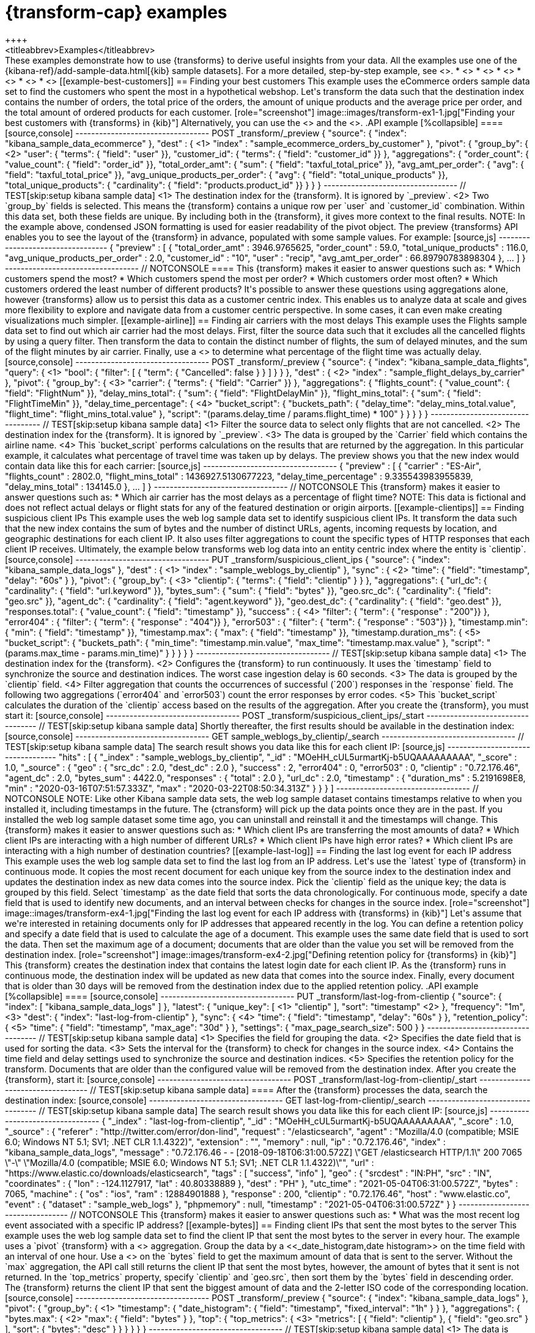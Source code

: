 [role="xpack"]
[testenv="basic"]
[[transform-examples]]
= {transform-cap} examples
++++
<titleabbrev>Examples</titleabbrev>
++++

These examples demonstrate how to use {transforms} to derive useful insights 
from your data. All the examples use one of the 
{kibana-ref}/add-sample-data.html[{kib} sample datasets]. For a more detailed, 
step-by-step example, see <<ecommerce-transforms>>.

* <<example-best-customers>> 
* <<example-airline>> 
* <<example-clientips>> 
* <<example-last-log>> 
* <<example-bytes>> 
* <<example-customer-names>>

[[example-best-customers]]
== Finding your best customers

This example uses the eCommerce orders sample data set to find the customers who 
spent the most in a hypothetical webshop. Let's transform the data such that the 
destination index contains the number of orders, the total price of the orders, 
the amount of unique products and the average price per order, and the total 
amount of ordered products for each customer.

[role="screenshot"]
image::images/transform-ex1-1.jpg["Finding your best customers with {transforms} in {kib}"]

Alternatively, you can use the <<preview-transform, preview {transform}>> and 
the <<put-transform, create {transform} API>>.

.API example
[%collapsible]
====

[source,console]
----------------------------------
POST _transform/_preview
{
  "source": {
    "index": "kibana_sample_data_ecommerce"
  },
  "dest" : { <1>
    "index" : "sample_ecommerce_orders_by_customer"
  },
  "pivot": {
    "group_by": { <2>
      "user": { "terms": { "field": "user" }}, 
      "customer_id": { "terms": { "field": "customer_id" }}
    },
    "aggregations": {
      "order_count": { "value_count": { "field": "order_id" }},
      "total_order_amt": { "sum": { "field": "taxful_total_price" }},
      "avg_amt_per_order": { "avg": { "field": "taxful_total_price" }},
      "avg_unique_products_per_order": { "avg": { "field": "total_unique_products" }},
      "total_unique_products": { "cardinality": { "field": "products.product_id" }}
    }
  }
}
----------------------------------
// TEST[skip:setup kibana sample data]

<1> The destination index for the {transform}. It is ignored by `_preview`.
<2> Two `group_by` fields is selected. This means the {transform} contains a 
unique row per `user` and `customer_id` combination. Within this data set, both 
these fields are unique. By including both in the {transform}, it gives more 
context to the final results.

NOTE: In the example above, condensed JSON formatting is used for easier 
readability of the pivot object.

The preview {transforms} API enables you to see the layout of the {transform} in 
advance, populated with some sample values. For example:

[source,js]
----------------------------------
{
  "preview" : [
    {
      "total_order_amt" : 3946.9765625,
      "order_count" : 59.0,
      "total_unique_products" : 116.0,
      "avg_unique_products_per_order" : 2.0,
      "customer_id" : "10",
      "user" : "recip",
      "avg_amt_per_order" : 66.89790783898304
    },
    ...
    ]
  }
----------------------------------
// NOTCONSOLE

====


This {transform} makes it easier to answer questions such as:

* Which customers spend the most?

* Which customers spend the most per order?

* Which customers order most often?

* Which customers ordered the least number of different products?

It's possible to answer these questions using aggregations alone, however 
{transforms} allow us to persist this data as a customer centric index. This 
enables us to analyze data at scale and gives more flexibility to explore and 
navigate data from a customer centric perspective. In some cases, it can even 
make creating visualizations much simpler.


[[example-airline]]
== Finding air carriers with the most delays

This example uses the Flights sample data set to find out which air carrier 
had the most delays. First, filter the source data such that it excludes all 
the cancelled flights by using a query filter. Then transform the data to 
contain the distinct number of flights, the sum of delayed minutes, and the sum 
of the flight minutes by air carrier. Finally, use a 
<<search-aggregations-pipeline-bucket-script-aggregation,`bucket_script`>>
to determine what percentage of the flight time was actually delay.

[source,console]
----------------------------------
POST _transform/_preview
{
  "source": {
    "index": "kibana_sample_data_flights",
    "query": { <1>
      "bool": {
        "filter": [
          { "term":  { "Cancelled": false } }
        ]
      }
    }
  },
  "dest" : { <2>
    "index" : "sample_flight_delays_by_carrier"
  },
  "pivot": {
    "group_by": { <3>
      "carrier": { "terms": { "field": "Carrier" }}
    },
    "aggregations": {
      "flights_count": { "value_count": { "field": "FlightNum" }},
      "delay_mins_total": { "sum": { "field": "FlightDelayMin" }},
      "flight_mins_total": { "sum": { "field": "FlightTimeMin" }},
      "delay_time_percentage": { <4>
        "bucket_script": {
          "buckets_path": {
            "delay_time": "delay_mins_total.value",
            "flight_time": "flight_mins_total.value"
          },
          "script": "(params.delay_time / params.flight_time) * 100"
        }
      }
    }
  }
}
----------------------------------
// TEST[skip:setup kibana sample data]

<1> Filter the source data to select only flights that are not cancelled.
<2> The destination index for the {transform}. It is ignored by `_preview`.
<3> The data is grouped by the `Carrier` field which contains the airline name.
<4> This `bucket_script` performs calculations on the results that are returned 
by the aggregation. In this particular example, it calculates what percentage of 
travel time was taken up by delays.

The preview shows you that the new index would contain data like this for each 
carrier:

[source,js]
----------------------------------
{
  "preview" : [
    {
      "carrier" : "ES-Air",
      "flights_count" : 2802.0,
      "flight_mins_total" : 1436927.5130677223,
      "delay_time_percentage" : 9.335543983955839,
      "delay_mins_total" : 134145.0
    },
    ...
  ]
}
----------------------------------
// NOTCONSOLE

This {transform} makes it easier to answer questions such as:

* Which air carrier has the most delays as a percentage of flight time?

NOTE: This data is fictional and does not reflect actual delays or flight stats 
for any of the featured destination or origin airports.


[[example-clientips]]
== Finding suspicious client IPs

This example uses the web log sample data set to identify suspicious client IPs. 
It transform the data such that the new index contains the sum of bytes and the 
number of distinct URLs, agents, incoming requests by location, and geographic 
destinations for each client IP. It also uses filter aggregations to count the 
specific types of HTTP responses that each client IP receives. Ultimately, the 
example below transforms web log data into an entity centric index where the 
entity is `clientip`.

[source,console]
----------------------------------
PUT _transform/suspicious_client_ips
{
  "source": {
    "index": "kibana_sample_data_logs"
  },
  "dest" : { <1>
    "index" : "sample_weblogs_by_clientip"
  },
  "sync" : { <2>
    "time": {
      "field": "timestamp",
      "delay": "60s"
    }
  },
  "pivot": {
    "group_by": {  <3>
      "clientip": { "terms": { "field": "clientip" } }
      },
    "aggregations": {
      "url_dc": { "cardinality": { "field": "url.keyword" }},
      "bytes_sum": { "sum": { "field": "bytes" }},
      "geo.src_dc": { "cardinality": { "field": "geo.src" }},
      "agent_dc": { "cardinality": { "field": "agent.keyword" }},
      "geo.dest_dc": { "cardinality": { "field": "geo.dest" }},
      "responses.total": { "value_count": { "field": "timestamp" }},
      "success" : { <4>
         "filter": { 
            "term": { "response" : "200"}} 
        },
      "error404" : {
         "filter": { 
            "term": { "response" : "404"}}
        },
      "error503" : {
         "filter": { 
            "term": { "response" : "503"}}
        },
      "timestamp.min": { "min": { "field": "timestamp" }},
      "timestamp.max": { "max": { "field": "timestamp" }},
      "timestamp.duration_ms": { <5>
        "bucket_script": {
          "buckets_path": {
            "min_time": "timestamp.min.value",
            "max_time": "timestamp.max.value"
          },
          "script": "(params.max_time - params.min_time)"
        }
      }
    }
  }
}
----------------------------------
// TEST[skip:setup kibana sample data]

<1> The destination index for the {transform}.
<2> Configures the {transform} to run continuously. It uses the `timestamp` 
field to synchronize the source and destination indices. The worst case 
ingestion delay is 60 seconds.
<3> The data is grouped by the `clientip` field.
<4> Filter aggregation that counts the occurrences of successful (`200`) 
responses in the `response` field. The following two aggregations (`error404` 
and `error503`) count the error responses by error codes.
<5> This `bucket_script` calculates the duration of the `clientip` access based
on the results of the aggregation.


After you create the {transform}, you must start it:

[source,console]
----------------------------------
POST _transform/suspicious_client_ips/_start
----------------------------------
// TEST[skip:setup kibana sample data]


Shortly thereafter, the first results should be available in the destination
index:

[source,console]
----------------------------------
GET sample_weblogs_by_clientip/_search
----------------------------------
// TEST[skip:setup kibana sample data]


The search result shows you data like this for each client IP:

[source,js]
----------------------------------
    "hits" : [
      {
        "_index" : "sample_weblogs_by_clientip",
        "_id" : "MOeHH_cUL5urmartKj-b5UQAAAAAAAAA",
        "_score" : 1.0,
        "_source" : {
          "geo" : {
            "src_dc" : 2.0,
            "dest_dc" : 2.0
          },
          "success" : 2,
          "error404" : 0,
          "error503" : 0,
          "clientip" : "0.72.176.46",
          "agent_dc" : 2.0,
          "bytes_sum" : 4422.0,
          "responses" : {
            "total" : 2.0
          },
          "url_dc" : 2.0,
          "timestamp" : {
            "duration_ms" : 5.2191698E8,
            "min" : "2020-03-16T07:51:57.333Z",
            "max" : "2020-03-22T08:50:34.313Z"
          }
        }
      }
    ]
----------------------------------
// NOTCONSOLE

NOTE: Like other Kibana sample data sets, the web log sample dataset contains
timestamps relative to when you installed it, including timestamps in the 
future. The {ctransform} will pick up the data points once they are in the past. 
If you installed the web log sample dataset some time ago, you can uninstall and 
reinstall it and the timestamps will change.


This {transform} makes it easier to answer questions such as:

* Which client IPs are transferring the most amounts of data?

* Which client IPs are interacting with a high number of different URLs?

* Which client IPs have high error rates?

* Which client IPs are interacting with a high number of destination countries?


[[example-last-log]]
== Finding the last log event for each IP address

This example uses the web log sample data set to find the last log from an IP 
address. Let's use the `latest` type of {transform} in continuous mode. It 
copies the most recent document for each unique key from the source index to the 
destination index and updates the destination index as new data comes into the 
source index. 

Pick the `clientip` field as the unique key; the data is grouped by this field. 
Select `timestamp` as the date field that sorts the data chronologically. For 
continuous mode, specify a date field that is used to identify new documents, 
and an interval between checks for changes in the source index.

[role="screenshot"]
image::images/transform-ex4-1.jpg["Finding the last log event for each IP address with {transforms} in {kib}"]

Let's assume that we're interested in retaining documents only for IP addresses 
that appeared recently in the log. You can define a retention policy and specify 
a date field that is used to calculate the age of a document. This example uses 
the same date field that is used to sort the data. Then set the maximum age of a 
document; documents that are older than the value you set will be removed from 
the destination index.

[role="screenshot"]
image::images/transform-ex4-2.jpg["Defining retention policy for {transforms} in {kib}"]

This {transform} creates the destination index that contains the latest login 
date for each client IP. As the {transform} runs in continuous mode, the 
destination index will be updated as new data that comes into the source index. 
Finally, every document that is older than 30 days will be removed from the 
destination index due to the applied retention policy.


.API example
[%collapsible]
====

[source,console]
----------------------------------
PUT _transform/last-log-from-clientip
{
  "source": {
    "index": [
      "kibana_sample_data_logs"
    ]
  },
  "latest": {
    "unique_key": [ <1>
      "clientip"
    ],
    "sort": "timestamp" <2>
  },
  "frequency": "1m", <3>
  "dest": {
    "index": "last-log-from-clientip"
  },
  "sync": { <4>
    "time": {
      "field": "timestamp",
      "delay": "60s"
    }
  },
  "retention_policy": { <5>
    "time": {
      "field": "timestamp",
      "max_age": "30d"
    }
  },
  "settings": {
    "max_page_search_size": 500
  }
}

----------------------------------
// TEST[skip:setup kibana sample data]

<1> Specifies the field for grouping the data.
<2> Specifies the date field that is used for sorting the data.
<3> Sets the interval for the {transform} to check for changes in the source 
index.
<4> Contains the time field and delay settings used to synchronize the source 
and destination indices.
<5> Specifies the retention policy for the transform. Documents that are older 
than the configured value will be removed from the destination index. 


After you create the {transform}, start it:

[source,console]
----------------------------------
POST _transform/last-log-from-clientip/_start
----------------------------------
// TEST[skip:setup kibana sample data]

====

After the {transform} processes the data, search the destination index:

[source,console]
----------------------------------
GET last-log-from-clientip/_search
----------------------------------
// TEST[skip:setup kibana sample data]


The search result shows you data like this for each client IP:

[source,js]
----------------------------------
{
  "_index" : "last-log-from-clientip",
  "_id" : "MOeHH_cUL5urmartKj-b5UQAAAAAAAAA",
  "_score" : 1.0,
  "_source" : {
    "referer" : "http://twitter.com/error/don-lind",
    "request" : "/elasticsearch",
    "agent" : "Mozilla/4.0 (compatible; MSIE 6.0; Windows NT 5.1; SV1; .NET CLR 1.1.4322)",
    "extension" : "",
    "memory" : null,
    "ip" : "0.72.176.46",
    "index" : "kibana_sample_data_logs",
    "message" : "0.72.176.46 - - [2018-09-18T06:31:00.572Z] \"GET /elasticsearch HTTP/1.1\" 200 7065 \"-\" \"Mozilla/4.0 (compatible; MSIE 6.0; Windows NT 5.1; SV1; .NET CLR 1.1.4322)\"",
    "url" : "https://www.elastic.co/downloads/elasticsearch",
    "tags" : [
      "success",
      "info"
    ],
    "geo" : {
      "srcdest" : "IN:PH",
      "src" : "IN",
      "coordinates" : {
        "lon" : -124.1127917,
        "lat" : 40.80338889
      },
      "dest" : "PH"
    },
    "utc_time" : "2021-05-04T06:31:00.572Z",
    "bytes" : 7065,
    "machine" : {
      "os" : "ios",
      "ram" : 12884901888
    },
    "response" : 200,
    "clientip" : "0.72.176.46",
    "host" : "www.elastic.co",
    "event" : {
      "dataset" : "sample_web_logs"
    },
    "phpmemory" : null,
    "timestamp" : "2021-05-04T06:31:00.572Z"
  }
}
----------------------------------
// NOTCONSOLE


This {transform} makes it easier to answer questions such as:

* What was the most recent log event associated with a specific IP address?


[[example-bytes]]
== Finding client IPs that sent the most bytes to the server

This example uses the web log sample data set to find the client IP that sent 
the most bytes to the server in every hour. The example uses a `pivot` 
{transform} with a <<search-aggregations-metrics-top-metrics,`top_metrics`>> 
aggregation.

Group the data by a <<_date_histogram,date histogram>> on the time field with an 
interval of one hour. Use a 
<<search-aggregations-metrics-max-aggregation,max aggregation>> on the `bytes` 
field to get the maximum amount of data that is sent to the server. Without 
the `max` aggregation, the API call still returns the client IP that sent the 
most bytes, however, the amount of bytes that it sent is not returned. In the 
`top_metrics` property, specify `clientip` and `geo.src`, then sort them by the 
`bytes` field in descending order. The {transform} returns the client IP that 
sent the biggest amount of data and the 2-letter ISO code of the corresponding 
location.

[source,console]
----------------------------------
POST _transform/_preview
{
  "source": {
    "index": "kibana_sample_data_logs"
  },
  "pivot": {
    "group_by": { <1>
      "timestamp": {
        "date_histogram": {
          "field": "timestamp",
          "fixed_interval": "1h"
        }
      }
    },
    "aggregations": {
      "bytes.max": { <2>
        "max": {
          "field": "bytes"
        }
      },
      "top": {
        "top_metrics": { <3>
          "metrics": [
            {
              "field": "clientip"
            },
            {
              "field": "geo.src"
            }
          ],
          "sort": {
            "bytes": "desc"
          }
        }
      }
    }
  }
}
----------------------------------
// TEST[skip:setup kibana sample data]

<1> The data is grouped by a date histogram of the time field with a one hour 
interval.
<2> Calculates the maximum value of the `bytes` field. 
<3> Specifies the fields (`clientip` and `geo.src`) of the top document to 
return and the sorting method (document with the highest `bytes` value).

The API call above returns a response similar to this:

[source,js]
----------------------------------
{
  "preview" : [
    {
      "top" : {
        "clientip" : "223.87.60.27",
        "geo.src" : "IN"
      },
      "bytes" : {
        "max" : 6219
      },
      "timestamp" : "2021-04-25T00:00:00.000Z"
    },
    {
      "top" : {
        "clientip" : "99.74.118.237",
        "geo.src" : "LK"
      },
      "bytes" : {
        "max" : 14113
      },
      "timestamp" : "2021-04-25T03:00:00.000Z"
    },
    {
      "top" : {
        "clientip" : "218.148.135.12",
        "geo.src" : "BR"
      },
      "bytes" : {
        "max" : 4531
      },
      "timestamp" : "2021-04-25T04:00:00.000Z"
    },
    ...
  ]
}
----------------------------------
// NOTCONSOLE

[[example-customer-names]]
== Getting customer name and email address by customer ID

This example uses the ecommerce sample data set to create an entity-centric 
index based on customer ID, and to get the customer name and email address by 
using the `top_metrics` aggregation.

Group the data by `customer_id`, then add a `top_metrics` aggregation where the 
`metrics` are the `email`, the `customer_first_name.keyword`, and the 
`customer_last_name.keyword` fields. Sort the `top_metrics` by `order_date` in 
descending order. The API call looks like this:

[source,console]
----------------------------------
POST _transform/_preview 
{
  "source": {
    "index": "kibana_sample_data_ecommerce"
  },
  "pivot": {
    "group_by": { <1>
      "customer_id": {
        "terms": {
          "field": "customer_id"
        }
      }
    },
    "aggregations": {
      "last": {
        "top_metrics": { <2>
          "metrics": [
            {
              "field": "email"
            },
            {
              "field": "customer_first_name.keyword"
            },
            {
              "field": "customer_last_name.keyword"
            }
          ],
          "sort": {
            "order_date": "desc"
          }
        }
      }
    }
  }
}
----------------------------------
// TEST[skip:setup kibana sample data]

<1> The data is grouped by a `terms` aggregation on the `customer_id` field.
<2> Specifies the fields to return (email and name fields) in a descending order 
by the order date.

The API returns a response that is similar to this:

[source,js]
----------------------------------
 { 
  "preview" : [
    {
      "last" : {
        "customer_last_name.keyword" : "Long",
        "customer_first_name.keyword" : "Recip",
        "email" : "recip@long-family.zzz"
      },
      "customer_id" : "10"
    },
    {
      "last" : {
        "customer_last_name.keyword" : "Jackson",
        "customer_first_name.keyword" : "Fitzgerald",
        "email" : "fitzgerald@jackson-family.zzz"
      },
      "customer_id" : "11"
    },
    {
      "last" : {
        "customer_last_name.keyword" : "Cross",
        "customer_first_name.keyword" : "Brigitte",
        "email" : "brigitte@cross-family.zzz"
      },
      "customer_id" : "12"
    },
    ...
  ]
}
----------------------------------
// NOTCONSOLE
